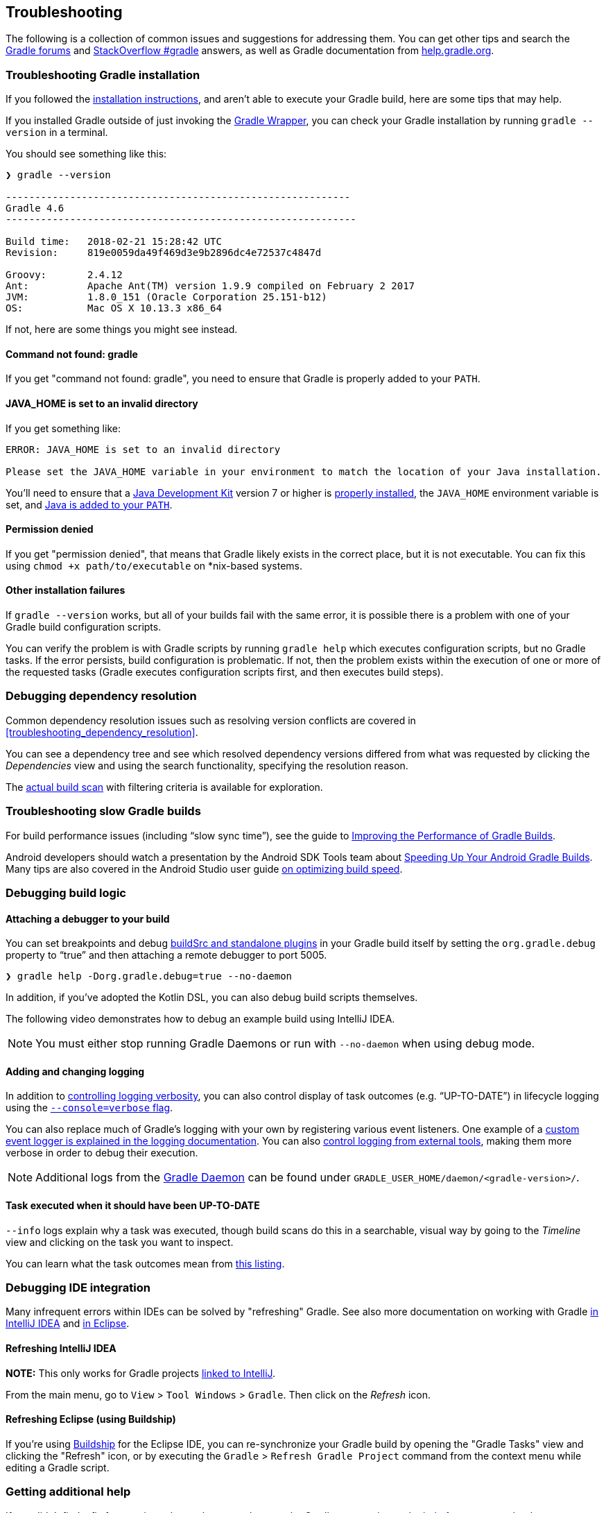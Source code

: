 // Copyright 2017 the original author or authors.
//
// Licensed under the Apache License, Version 2.0 (the "License");
// you may not use this file except in compliance with the License.
// You may obtain a copy of the License at
//
//      http://www.apache.org/licenses/LICENSE-2.0
//
// Unless required by applicable law or agreed to in writing, software
// distributed under the License is distributed on an "AS IS" BASIS,
// WITHOUT WARRANTIES OR CONDITIONS OF ANY KIND, either express or implied.
// See the License for the specific language governing permissions and
// limitations under the License.

[[troubleshooting]]
== Troubleshooting

The following is a collection of common issues and suggestions for addressing them. You can get other tips and search the link:https://discuss.gradle.org/c/help-discuss[Gradle forums] and link:https://stackoverflow.com/questions/tagged/gradle[StackOverflow #gradle] answers, as well as Gradle documentation from link:https://help.gradle.org/[help.gradle.org].

[[sec:troubleshooting_installation]]
=== Troubleshooting Gradle installation

If you followed the <<installation,installation instructions>>, and aren’t able to execute your Gradle build, here are some tips that may help.

If you installed Gradle outside of just invoking the <<gradle_wrapper,Gradle Wrapper>>, you can check your Gradle installation by running `gradle --version` in a terminal.

You should see something like this:

----
❯ gradle --version

-----------------------------------------------------------
Gradle 4.6
------------------------------------------------------------

Build time:   2018-02-21 15:28:42 UTC
Revision:     819e0059da49f469d3e9b2896dc4e72537c4847d

Groovy:       2.4.12
Ant:          Apache Ant(TM) version 1.9.9 compiled on February 2 2017
JVM:          1.8.0_151 (Oracle Corporation 25.151-b12)
OS:           Mac OS X 10.13.3 x86_64
----

If not, here are some things you might see instead.

==== Command not found: gradle

If you get "command not found: gradle", you need to ensure that Gradle is properly added to your `PATH`.

==== JAVA_HOME is set to an invalid directory

If you get something like:

----
ERROR: JAVA_HOME is set to an invalid directory

Please set the JAVA_HOME variable in your environment to match the location of your Java installation.
----

You’ll need to ensure that a link:http://www.oracle.com/technetwork/java/javase/downloads/index.html[Java Development Kit] version 7 or higher is link:https://www.java.com/en/download/help/index_installing.xml[properly installed], the `JAVA_HOME` environment variable is set, and link:https://www.java.com/en/download/help/path.xml[Java is added to your `PATH`].

==== Permission denied

If you get "permission denied", that means that Gradle likely exists in the correct place, but it is not executable.
You can fix this using `chmod +x path/to/executable` on *nix-based systems.

==== Other installation failures

If `gradle --version` works, but all of your builds fail with the same error, it is possible there is a problem with one of your Gradle build configuration scripts.

You can verify the problem is with Gradle scripts by running `gradle help` which executes configuration scripts, but no Gradle tasks. If the error persists, build configuration is problematic.
If not, then the problem exists within the execution of one or more of the requested tasks (Gradle executes configuration scripts first, and then executes build steps).

[[sec:troubleshooting_dependency_resolution]]
=== Debugging dependency resolution

Common dependency resolution issues such as resolving version conflicts are covered in <<troubleshooting_dependency_resolution>>.

You can see a dependency tree and see which resolved dependency versions differed from what was requested by clicking the _Dependencies_ view and using the search functionality, specifying the resolution reason.

++++
<figure>
    <title>Debugging dependency conflicts with build scans</title>
    <imageobject>
        <imagedata fileref="img/troubleshooting-dependency-management-build-scan.png"/>
    </imageobject>
</figure>
++++

The link:https://scans.gradle.com/s/sample/troubleshooting-userguide/dependencies?expandAll&filters=WzFd&toggled=W1swXSxbMF0sWzAsMF0sWzAsMV1d[actual build scan] with filtering criteria is available for exploration.

[[sec:troubleshooting_performance]]
=== Troubleshooting slow Gradle builds

For build performance issues (including “slow sync time”), see the guide to link:https://guides.gradle.org/performance/[Improving the Performance of Gradle Builds].

Android developers should watch a presentation by the Android SDK Tools team about link:https://youtu.be/7ll-rkLCtyk[Speeding Up Your Android Gradle Builds].
Many tips are also covered in the Android Studio user guide link:https://developer.android.com/studio/build/optimize-your-build.html[on optimizing build speed].

[[sec:troubleshooting_build_logic]]
=== Debugging build logic

==== Attaching a debugger to your build

You can set breakpoints and debug <<sec:packaging_a_plugin,buildSrc and standalone plugins>> in your Gradle build itself by setting the `org.gradle.debug` property to “true” and then attaching a remote debugger to port 5005.

----
❯ gradle help -Dorg.gradle.debug=true --no-daemon
----

In addition, if you’ve adopted the Kotlin DSL, you can also debug build scripts themselves.

The following video demonstrates how to debug an example build using IntelliJ IDEA.

++++
<figure>
    <title>Interactive debugging of a build script</title>
    <imageobject>
        <imagedata fileref="img/remote-debug-gradle.gif"/>
    </imageobject>
</figure>
++++

[NOTE]
You must either stop running Gradle Daemons or run with `--no-daemon` when using debug mode.

==== Adding and changing logging

In addition to <<sec:command_line_logging,controlling logging verbosity>>, you can also control display of task outcomes (e.g. “UP-TO-DATE”) in lifecycle logging using the <<sec:command_line_customizing_log_format,`--console=verbose` flag>>.

You can also replace much of Gradle’s logging with your own by registering various event listeners. One example of a <<sec:changing_what_gradle_logs,custom event logger is explained in the logging documentation>>. You can also <<sec:external_tools,control logging from external tools>>, making them more verbose in order to debug their execution.

[NOTE]
Additional logs from the <<gradle_daemon,Gradle Daemon>> can be found under `GRADLE_USER_HOME/daemon/<gradle-version>/`.

==== Task executed when it should have been UP-TO-DATE

`--info` logs explain why a task was executed, though build scans do this in a searchable, visual way by going to the _Timeline_ view and clicking on the task you want to inspect.

++++
<figure>
    <title>Debugging incremental build with a build scan</title>
    <imageobject>
        <imagedata fileref="img/troubleshooting-task-execution-build-scan.png"/>
    </imageobject>
</figure>
++++

You can learn what the task outcomes mean from <<sec:task_outcomes,this listing>>.


[[sec:troubleshooting_ide_integration]]
=== Debugging IDE integration

Many infrequent errors within IDEs can be solved by "refreshing" Gradle.
See also more documentation on working with Gradle link:https://www.jetbrains.com/help/idea/gradle.html[in IntelliJ IDEA] and link:http://www.vogella.com/tutorials/EclipseGradle/article.html[in Eclipse].

==== Refreshing IntelliJ IDEA

**NOTE:** This only works for Gradle projects link:https://www.jetbrains.com/help/idea/gradle.html#link_gradle_project[linked to IntelliJ].

From the main menu, go to `View` > `Tool Windows` > `Gradle`. Then click on the _Refresh_ icon.

++++
<figure>
    <title>Refreshing a Gradle project in IntelliJ IDEA</title>
    <imageobject>
        <imagedata fileref="img/troubleshooting-refresh-intellij.png"/>
    </imageobject>
</figure>
++++

==== Refreshing Eclipse (using Buildship)

If you're using link:https://projects.eclipse.org/projects/tools.buildship[Buildship] for the Eclipse IDE, you can re-synchronize your Gradle build by opening the "Gradle Tasks" view and clicking the "Refresh" icon, or by executing the `Gradle` > `Refresh Gradle Project` command from the context menu while editing a Gradle script.

++++
<figure>
    <title>Refreshing a Gradle project in Eclipse Buildship</title>
    <imageobject>
        <imagedata fileref="img/troubleshooting-refresh-eclipse.png"/>
    </imageobject>
</figure>
++++

=== Getting additional help

If you didn't find a fix for your issue here, please reach out to the Gradle community on the link:https://discuss.gradle.org/c/help-discuss[help forum] or search relevant developer resources using link:https://help.gradle.org/[help.gradle.org].

If you believe you've found a bug in Gradle, please link:https://github.com/gradle/gradle/issues[file an issue] on GitHub.
